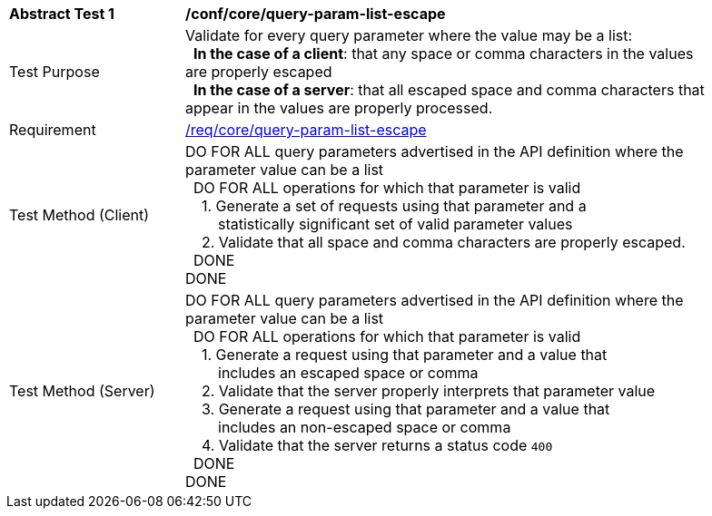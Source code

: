 [[ats_core_query-param-list-escape]]
[width="90%",cols="2,6a"]
|===
^|*Abstract Test {counter:ats-id}* |*/conf/core/query-param-list-escape* 
^|Test Purpose |Validate for every query parameter where the value may be a list: +
{nbsp}{nbsp}**In the case of a client**: that any space or comma characters in the values are properly escaped +
{nbsp}{nbsp}**In the case of a server**: that all escaped space and comma characters that appear in the values are properly processed.
^|Requirement |<<req_core_query-param-list-escape,/req/core/query-param-list-escape>>
^|Test Method (Client) |DO FOR ALL query parameters advertised in the API definition where the parameter value can be a list +
{nbsp}{nbsp}DO FOR ALL operations for which that parameter is valid +
{nbsp}{nbsp}{nbsp}{nbsp}1. Generate a set of requests using that parameter and a +
{nbsp}{nbsp}{nbsp}{nbsp}{nbsp}{nbsp}{nbsp}{nbsp}statistically significant set of valid parameter values +
{nbsp}{nbsp}{nbsp}{nbsp}2. Validate that all space and comma characters are properly escaped. +
{nbsp}{nbsp}DONE +
DONE
^|Test Method (Server) |DO FOR ALL query parameters advertised in the API definition where the parameter value can be a list +
{nbsp}{nbsp}DO FOR ALL operations for which that parameter is valid +
{nbsp}{nbsp}{nbsp}{nbsp}1. Generate a request using that parameter and a value that +
{nbsp}{nbsp}{nbsp}{nbsp}{nbsp}{nbsp}{nbsp}{nbsp}includes an escaped space or comma +
{nbsp}{nbsp}{nbsp}{nbsp}2. Validate that the server properly interprets that parameter value +
{nbsp}{nbsp}{nbsp}{nbsp}3. Generate a request using that parameter and a value that +
{nbsp}{nbsp}{nbsp}{nbsp}{nbsp}{nbsp}{nbsp}{nbsp}includes an non-escaped space or comma +
{nbsp}{nbsp}{nbsp}{nbsp}4. Validate that the server returns a status code `400` +
{nbsp}{nbsp}DONE +
DONE
|===
